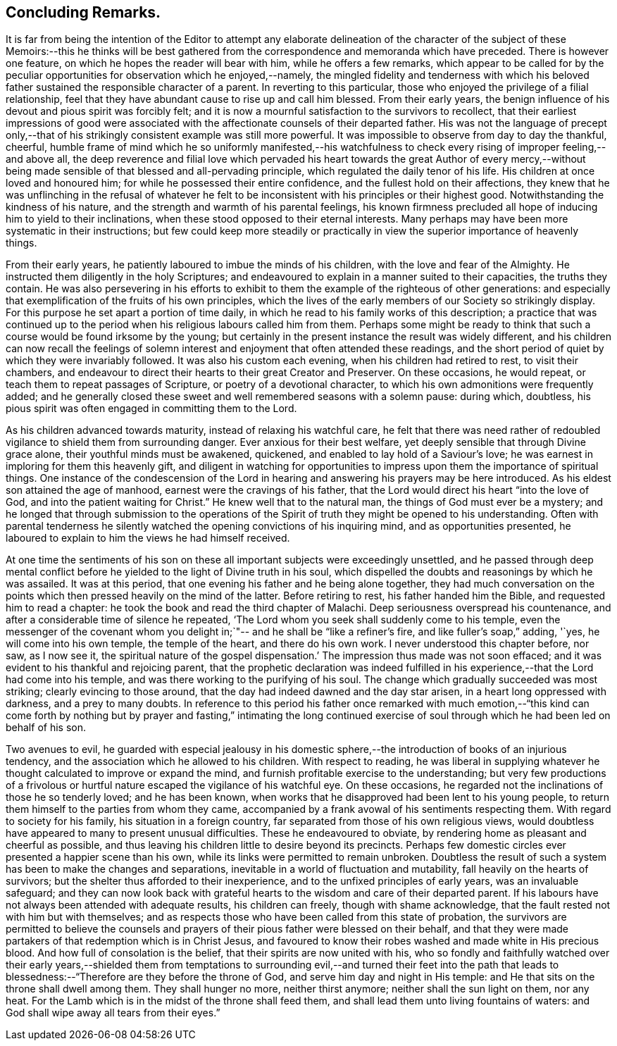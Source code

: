 == Concluding Remarks.

It is far from being the intention of the Editor to attempt any elaborate
delineation of the character of the subject of these Memoirs:--this he thinks will
be best gathered from the correspondence and memoranda which have preceded.
There is however one feature, on which he hopes the reader will bear with him,
while he offers a few remarks,
which appear to be called for by the peculiar
opportunities for observation which he enjoyed,--namely,
the mingled fidelity and tenderness with which his beloved
father sustained the responsible character of a parent.
In reverting to this particular,
those who enjoyed the privilege of a filial relationship,
feel that they have abundant cause to rise up and call him blessed.
From their early years,
the benign influence of his devout and pious spirit was forcibly felt;
and it is now a mournful satisfaction to the survivors to recollect,
that their earliest impressions of good were associated
with the affectionate counsels of their departed father.
His was not the language of precept only,--that of his
strikingly consistent example was still more powerful.
It was impossible to observe from day to day the thankful, cheerful,
humble frame of mind which he so uniformly manifested,--his watchfulness to
check every rising of improper feeling,--and above all,
the deep reverence and filial love which pervaded his heart
towards the great Author of every mercy,--without being made
sensible of that blessed and all-pervading principle,
which regulated the daily tenor of his life.
His children at once loved and honoured him;
for while he possessed their entire confidence, and the fullest hold on their affections,
they knew that he was unflinching in the refusal of whatever he felt
to be inconsistent with his principles or their highest good.
Notwithstanding the kindness of his nature,
and the strength and warmth of his parental feelings,
his known firmness precluded all hope of inducing him to yield to their inclinations,
when these stood opposed to their eternal interests.
Many perhaps may have been more systematic in their instructions;
but few could keep more steadily or practically in view
the superior importance of heavenly things.

From their early years, he patiently laboured to imbue the minds of his children,
with the love and fear of the Almighty.
He instructed them diligently in the holy Scriptures;
and endeavoured to explain in a manner suited to their capacities,
the truths they contain.
He was also persevering in his efforts to exhibit to
them the example of the righteous of other generations:
and especially that exemplification of the fruits of his own principles,
which the lives of the early members of our Society so strikingly display.
For this purpose he set apart a portion of time daily,
in which he read to his family works of this description;
a practice that was continued up to the period
when his religious labours called him from them.
Perhaps some might be ready to think that such a
course would be found irksome by the young;
but certainly in the present instance the result was widely different,
and his children can now recall the feelings of solemn
interest and enjoyment that often attended these readings,
and the short period of quiet by which they were invariably followed.
It was also his custom each evening, when his children had retired to rest,
to visit their chambers,
and endeavour to direct their hearts to their great Creator and Preserver.
On these occasions, he would repeat, or teach them to repeat passages of Scripture,
or poetry of a devotional character, to which his own admonitions were frequently added;
and he generally closed these sweet and well remembered seasons with a solemn pause:
during which, doubtless,
his pious spirit was often engaged in committing them to the Lord.

As his children advanced towards maturity, instead of relaxing his watchful care,
he felt that there was need rather of redoubled
vigilance to shield them from surrounding danger.
Ever anxious for their best welfare, yet deeply sensible that through Divine grace alone,
their youthful minds must be awakened, quickened,
and enabled to lay hold of a Saviour`'s love;
he was earnest in imploring for them this heavenly gift,
and diligent in watching for opportunities to impress
upon them the importance of spiritual things.
One instance of the condescension of the Lord in hearing and
answering his prayers may be here introduced.
As his eldest son attained the age of manhood, earnest were the cravings of his father,
that the Lord would direct his heart "`into the love of God,
and into the patient waiting for Christ.`"
He knew well that to the natural man, the things of God must ever be a mystery;
and he longed that through submission to the operations of the
Spirit of truth they might be opened to his understanding.
Often with parental tenderness he silently watched the
opening convictions of his inquiring mind,
and as opportunities presented,
he laboured to explain to him the views he had himself received.

At one time the sentiments of his son on these all
important subjects were exceedingly unsettled,
and he passed through deep mental conflict before he
yielded to the light of Divine truth in his soul,
which dispelled the doubts and reasonings by which he was assailed.
It was at this period, that one evening his father and he being alone together,
they had much conversation on the points which
then pressed heavily on the mind of the latter.
Before retiring to rest, his father handed him the Bible,
and requested him to read a chapter:
he took the book and read the third chapter of Malachi.
Deep seriousness overspread his countenance,
and after a considerable time of silence he repeated,
'`The Lord whom you seek shall suddenly come to his temple,
even the messenger of the covenant whom you delight in;`"--
and he shall be "`like a refiner`'s fire,
and like fuller`'s soap,`" adding, '`yes, he will come into his own temple,
the temple of the heart, and there do his own work.
I never understood this chapter before, nor saw, as I now see it,
the spiritual nature of the gospel dispensation.`'
The impression thus made was not soon effaced;
and it was evident to his thankful and rejoicing parent,
that the prophetic declaration was indeed fulfilled in
his experience,--that the Lord had come into his temple,
and was there working to the purifying of his soul.
The change which gradually succeeded was most striking; clearly evincing to those around,
that the day had indeed dawned and the day star arisen,
in a heart long oppressed with darkness, and a prey to many doubts.
In reference to this period his father once remarked with much emotion,--"`this
kind can come forth by nothing but by prayer and fasting,`" intimating the long
continued exercise of soul through which he had been led on behalf of his son.

Two avenues to evil,
he guarded with especial jealousy in his domestic sphere,--the
introduction of books of an injurious tendency,
and the association which he allowed to his children.
With respect to reading,
he was liberal in supplying whatever he thought calculated to improve or expand the mind,
and furnish profitable exercise to the understanding;
but very few productions of a frivolous or hurtful
nature escaped the vigilance of his watchful eye.
On these occasions, he regarded not the inclinations of those he so tenderly loved;
and he has been known, when works that he disapproved had been lent to his young people,
to return them himself to the parties from whom they came,
accompanied by a frank avowal of his sentiments respecting them.
With regard to society for his family, his situation in a foreign country,
far separated from those of his own religious views,
would doubtless have appeared to many to present unusual difficulties.
These he endeavoured to obviate, by rendering home as pleasant and cheerful as possible,
and thus leaving his children little to desire beyond its precincts.
Perhaps few domestic circles ever presented a happier scene than his own,
while its links were permitted to remain unbroken.
Doubtless the result of such a system has been to make the changes and separations,
inevitable in a world of fluctuation and mutability,
fall heavily on the hearts of survivors;
but the shelter thus afforded to their inexperience,
and to the unfixed principles of early years, was an invaluable safeguard;
and they can now look back with grateful hearts
to the wisdom and care of their departed parent.
If his labours have not always been attended with adequate results,
his children can freely, though with shame acknowledge,
that the fault rested not with him but with themselves;
and as respects those who have been called from this state of probation,
the survivors are permitted to believe the counsels and
prayers of their pious father were blessed on their behalf,
and that they were made partakers of that redemption which is in Christ Jesus,
and favoured to know their robes washed and made white in His precious blood.
And how full of consolation is the belief, that their spirits are now united with his,
who so fondly and faithfully watched over their early years,--shielded them
from temptations to surrounding evil,--and turned their feet into the path
that leads to blessedness:--"`Therefore are they before the throne of God,
and serve him day and night in His temple:
and He that sits on the throne shall dwell among them.
They shall hunger no more, neither thirst anymore; neither shall the sun light on them,
nor any heat.
For the Lamb which is in the midst of the throne shall feed them,
and shall lead them unto living fountains of waters:
and God shall wipe away all tears from their eyes.`"



